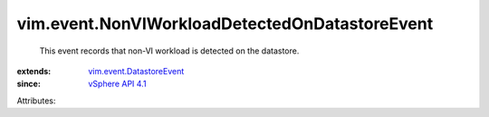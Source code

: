 .. _vSphere API 4.1: ../../vim/version.rst#vimversionversion6

.. _vim.event.DatastoreEvent: ../../vim/event/DatastoreEvent.rst


vim.event.NonVIWorkloadDetectedOnDatastoreEvent
===============================================
  This event records that non-VI workload is detected on the datastore.
:extends: vim.event.DatastoreEvent_
:since: `vSphere API 4.1`_

Attributes:
